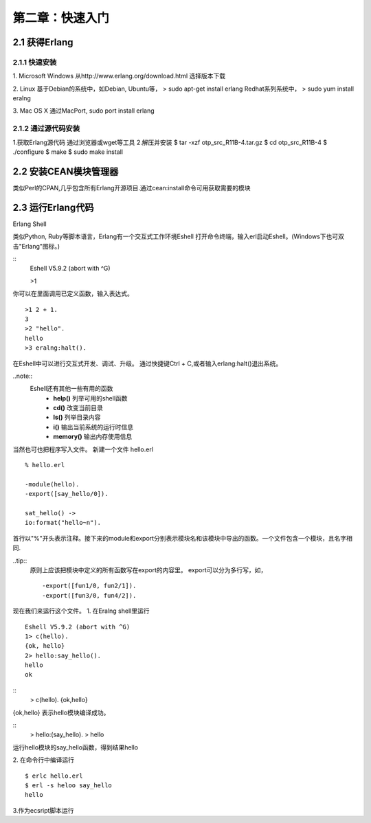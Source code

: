 第二章：快速入门
===================
2.1 获得Erlang
-----------------
2.1.1 快速安装
^^^^^^^^^^^^^^^^^^^
1. Microsoft Windows
从http://www.erlang.org/download.html 选择版本下载


2. Linux
基于Debian的系统中，如Debian, Ubuntu等，
> sudo apt-get install erlang
Redhat系列系统中，
> sudo yum install eralng

3. Mac OS X
通过MacPort, sudo port install erlang

2.1.2 通过源代码安装
^^^^^^^^^^^^^^^^^^^^^^^^^
1.获取Erlang源代码
通过浏览器或wget等工具
2.解压并安装
$ tar -xzf otp_src_R11B-4.tar.gz
$ cd otp_src_R11B-4
$ ./configure
$ make
$ sudo make install

2.2 安装CEAN模块管理器
-----------------------------
类似Perl的CPAN,几乎包含所有Erlang开源项目.通过cean:install命令可用获取需要的模块









2.3 运行Erlang代码
-------------------
Erlang Shell

类似Python, Ruby等脚本语言，Erlang有一个交互式工作环境Eshell
打开命令终端，输入erl启动Eshell。(Windows下也可双击"Erlang"图标。)

::
   Eshell V5.9.2 (abort with ^G)

   >1


你可以在里面调用已定义函数，输入表达式。
::
    >1 2 + 1.
    3
    >2 "hello".
    hello
    >3 eralng:halt().

在Eshell中可以进行交互式开发、调试、升级。
通过快捷键Ctrl + C,或者输入erlang:halt()退出系统。

..note::
          Eshell还有其他一些有用的函数 
           -  **help()**\           列举可用的shell函数
           -  **cd()**\             改变当前目录
           -  **ls()**\             列举目录内容
           -  **i()**\              输出当前系统的运行时信息
           -  **memory()**\         输出内存使用信息
 



当然也可也把程序写入文件。
新建一个文件 hello.erl
::
     % hello.erl  

     -module(hello).
     -export([say_hello/0]).

     sat_hello() ->
     io:format("hello~n").



首行以"%"开头表示注释。接下来的module和export分别表示模块名和该模块中导出的函数。一个文件包含一个模块，且名字相同.

..tip::
        原则上应该把模块中定义的所有函数写在export的内容里。
        export可以分为多行写，如，
        ::
          -export([fun1/0, fun2/1]).
          -export([fun3/0, fun4/2]).

现在我们来运行这个文件。
1. 在Eralng shell里运行
::
    Eshell V5.9.2 (abort with ^G)
    1> c(hello).
    {ok, hello}
    2> hello:say_hello().
    hello
    ok


::
    > c(hello).
    {ok,hello}

{ok,hello} 表示hello模块编译成功。


::
    > hello:(say_hello).
    > hello

运行hello模块的say_hello函数，得到结果hello

2. 在命令行中编译运行
::
   $ erlc hello.erl
   $ erl -s heloo say_hello
   hello 

3.作为ecsript脚本运行

